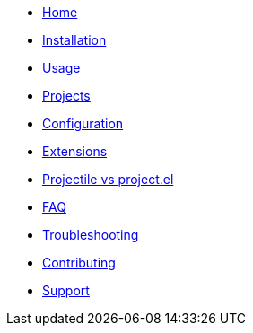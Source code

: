 * xref:index.adoc[Home]
* xref:installation.adoc[Installation]
* xref:usage.adoc[Usage]
* xref:projects.adoc[Projects]
* xref:configuration.adoc[Configuration]
* xref:extensions.adoc[Extensions]
* xref:projectile_vs_project.adoc[Projectile vs project.el]
* xref:faq.adoc[FAQ]
* xref:troubleshooting.adoc[Troubleshooting]
* xref:contributing.adoc[Contributing]
* xref:support.adoc[Support]
